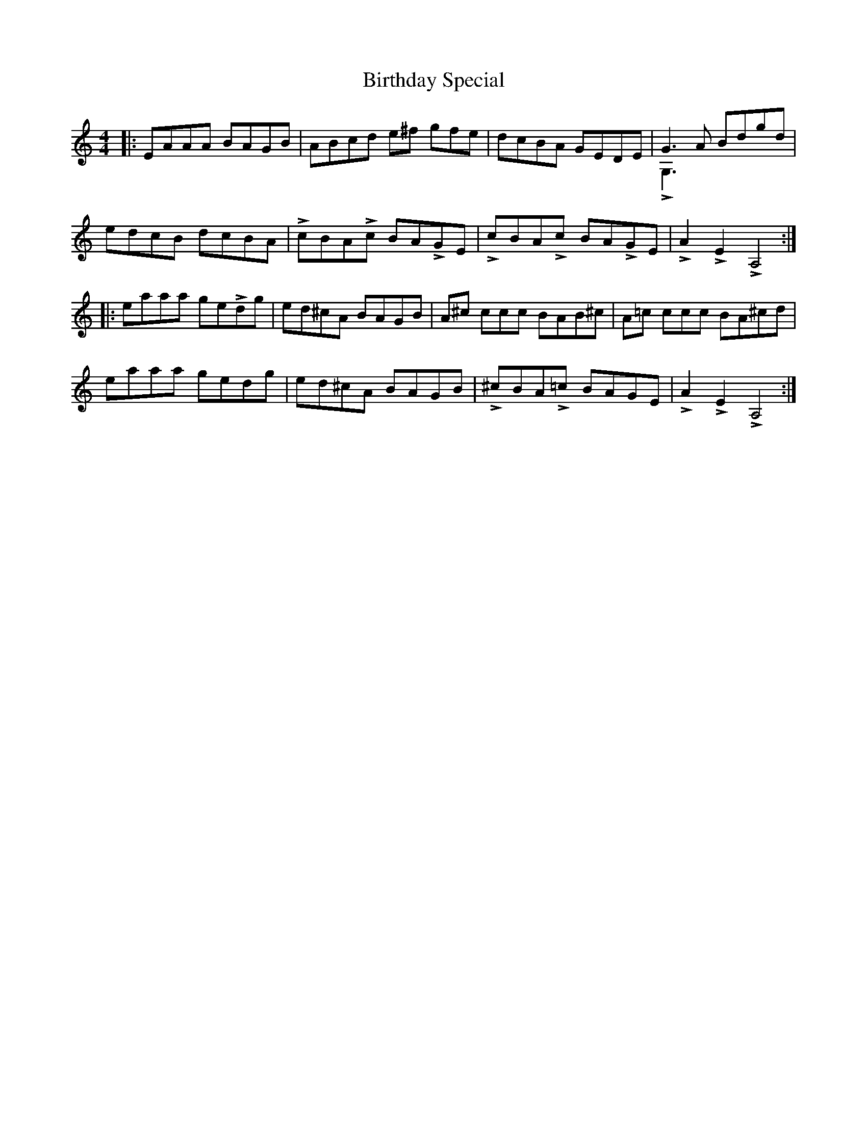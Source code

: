 X: 3769
T: Birthday Special
R: reel
M: 4/4
K: Aminor
|:EAAA BAGB|ABcd e^f gfe|dcBA GEDE|G3A Bdgd &LG,3|
edcB dcBA|LcBALc BALGE|LcBALc BALGE|LA2 LE2 LA,4:|
|:eaaa geLdg|ed^cA BAGB|A^c ccc BAB^c|A=c ccc BA^cd|
eaaa gedg|ed^cA BAGB|L^cBAL=c BAGE|LA2 LE2 LA,4:|

